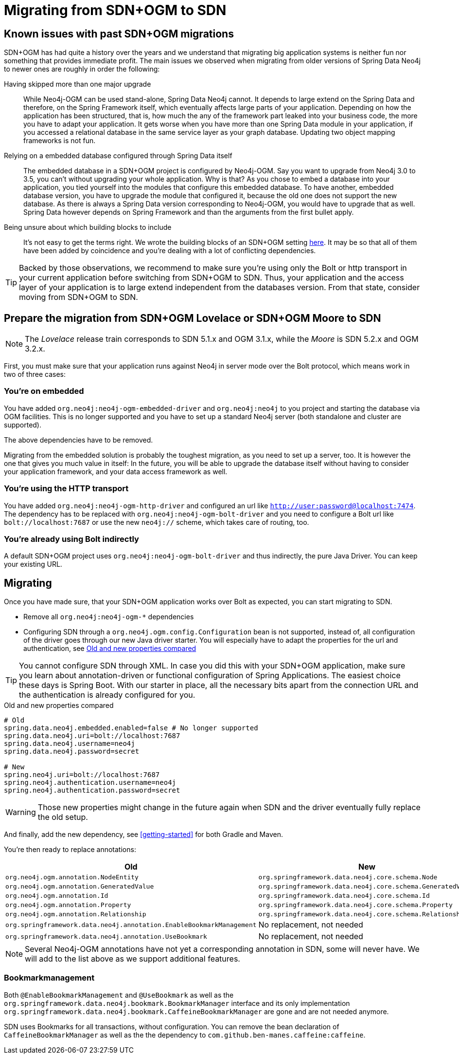[[Migrating]]
= Migrating from SDN+OGM to SDN

[[migrating.known-issues]]
== Known issues with past SDN+OGM migrations

SDN+OGM has had quite a history over the years and we understand that migrating big application systems is neither fun nor something that provides immediate profit.
The main issues we observed when migrating from older versions of Spring Data Neo4j to newer ones are roughly in order the following:

Having skipped more than one major upgrade::
While Neo4j-OGM can be used stand-alone, Spring Data Neo4j cannot.
It depends to large extend on the Spring Data and therefore, on the Spring Framework itself, which eventually affects large parts of your application.
Depending on how the application has been structured, that is, how much the any of the framework part leaked into your business code, the more you have to adapt your application.
It gets worse when you have more than one Spring Data module in your application, if you accessed a relational database in the same service layer as your graph database.
Updating two object mapping frameworks is not fun.
Relying on a embedded database configured through Spring Data itself::
The embedded database in a SDN+OGM project is configured by Neo4j-OGM.
Say you want to upgrade from Neo4j 3.0 to 3.5, you can't without upgrading your whole application.
Why is that?
As you chose to embed a database into your application, you tied yourself into the modules that configure this embedded database.
To have another, embedded database version, you have to upgrade the module that configured it, because the old one does not support the new database.
As there is always a Spring Data version corresponding to Neo4j-OGM, you would have to upgrade that as well.
Spring Data however depends on Spring Framework and than the arguments from the first bullet apply.
Being unsure about which building blocks to include::
It's not easy to get the terms right.
We wrote the building blocks of an SDN+OGM setting https://michael-simons.github.io/neo4j-sdn-ogm-tips/what_are_the_building_blocks_of_sdn_and_ogm.html[here].
It may be so that all of them have been added by coincidence and you're dealing with a lot of conflicting dependencies.

TIP: Backed by those observations, we recommend to make sure you're using only the Bolt or http transport in your current application before switching from SDN+OGM to SDN.
Thus, your application and the access layer of your application is to large extend independent from the databases version.
From that state, consider moving from SDN+OGM to SDN.

[[migrating.preparation]]
== Prepare the migration from SDN+OGM Lovelace or SDN+OGM Moore to SDN

NOTE: The _Lovelace_ release train corresponds to SDN 5.1.x and OGM 3.1.x, while the _Moore_ is SDN 5.2.x and OGM 3.2.x.

First, you must make sure that your application runs against Neo4j in server mode over the Bolt protocol, which means work in two of three cases:

[[migrating.embedded]]
=== You're on embedded

You have added `org.neo4j:neo4j-ogm-embedded-driver` and `org.neo4j:neo4j` to you project and starting the database via OGM facilities.
This is no longer supported and you have to set up a standard Neo4j server (both standalone and cluster are supported).

The above dependencies have to be removed.

Migrating from the embedded solution is probably the toughest migration, as you need to set up a server, too.
It is however the one that gives you much value in itself:
In the future, you will be able to upgrade the database itself without having to consider your application framework, and your data access framework as well.

[[migrating.http]]
=== You're using the HTTP transport

You have added `org.neo4j:neo4j-ogm-http-driver` and configured an url like `http://user:password@localhost:7474`.
The dependency has to be replaced with `org.neo4j:neo4j-ogm-bolt-driver` and you need to configure a Bolt url like `bolt://localhost:7687` or use the new `neo4j://` scheme, which takes care of routing, too.

[[migrating.bolt]]
=== You're already using Bolt indirectly

A default SDN+OGM project uses `org.neo4j:neo4j-ogm-bolt-driver` and thus indirectly, the pure Java Driver.
You can keep your existing URL.

[[migrating.migrating]]
== Migrating

Once you have made sure, that your SDN+OGM application works over Bolt as expected, you can start migrating to SDN.

* Remove all `org.neo4j:neo4j-ogm-*` dependencies
* Configuring SDN through a `org.neo4j.ogm.config.Configuration` bean is not supported, instead of, all configuration of the driver goes through our new Java driver starter.
You will especially have to adapt the properties for the url and authentication, see <<migrating-auth>>

TIP: You cannot configure SDN through XML.
In case you did this with your SDN+OGM application, make sure you learn about annotation-driven or functional configuration of Spring Applications.
The easiest choice these days is Spring Boot.
With our starter in place, all the necessary bits apart from the connection URL and the authentication is already configured for you.

[source,properties]
[[migrating-auth]]
.Old and new properties compared
----
# Old
spring.data.neo4j.embedded.enabled=false # No longer supported
spring.data.neo4j.uri=bolt://localhost:7687
spring.data.neo4j.username=neo4j
spring.data.neo4j.password=secret

# New
spring.neo4j.uri=bolt://localhost:7687
spring.neo4j.authentication.username=neo4j
spring.neo4j.authentication.password=secret
----

WARNING: Those new properties might change in the future again when SDN and the driver eventually fully replace the old setup.

And finally, add the new dependency, see <<getting-started>> for both Gradle and Maven.

You're then ready to replace annotations:

[cols="2*",options="header"]
|===

|Old
|New

|`org.neo4j.ogm.annotation.NodeEntity`
|`org.springframework.data.neo4j.core.schema.Node`

|`org.neo4j.ogm.annotation.GeneratedValue`
|`org.springframework.data.neo4j.core.schema.GeneratedValue`

|`org.neo4j.ogm.annotation.Id`
|`org.springframework.data.neo4j.core.schema.Id`

|`org.neo4j.ogm.annotation.Property`
|`org.springframework.data.neo4j.core.schema.Property`

|`org.neo4j.ogm.annotation.Relationship`
|`org.springframework.data.neo4j.core.schema.Relationship`

|`org.springframework.data.neo4j.annotation.EnableBookmarkManagement`
|No replacement, not needed

|`org.springframework.data.neo4j.annotation.UseBookmark`
|No replacement, not needed

|===

NOTE: Several Neo4j-OGM annotations have not yet a corresponding annotation in SDN, some will never have.
We will add to the list above as we support additional features.

[[migrating.bookmarks]]
=== Bookmarkmanagement

Both `@EnableBookmarkManagement` and `@UseBookmark` as well as the `org.springframework.data.neo4j.bookmark.BookmarkManager`
interface and its only implementation `org.springframework.data.neo4j.bookmark.CaffeineBookmarkManager` are gone and are not needed anymore.

SDN uses Bookmarks for all transactions, without configuration.
You can remove the bean declaration of `CaffeineBookmarkManager` as well as the the dependency to `com.github.ben-manes.caffeine:caffeine`.

